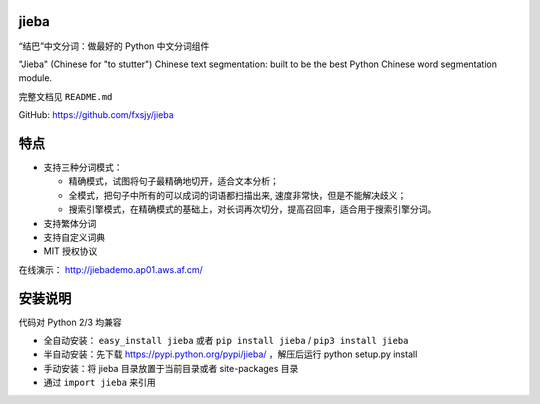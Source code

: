 
jieba
=====

“结巴”中文分词：做最好的 Python 中文分词组件

"Jieba" (Chinese for "to stutter") Chinese text segmentation: built to
be the best Python Chinese word segmentation module.

完整文档见 ``README.md``

GitHub: https://github.com/fxsjy/jieba

特点
====

-  支持三种分词模式：

   -  精确模式，试图将句子最精确地切开，适合文本分析；
   -  全模式，把句子中所有的可以成词的词语都扫描出来,
      速度非常快，但是不能解决歧义；
   -  搜索引擎模式，在精确模式的基础上，对长词再次切分，提高召回率，适合用于搜索引擎分词。

-  支持繁体分词
-  支持自定义词典
-  MIT 授权协议

在线演示： http://jiebademo.ap01.aws.af.cm/

安装说明
========

代码对 Python 2/3 均兼容

-  全自动安装： ``easy_install jieba`` 或者 ``pip install jieba`` / ``pip3 install jieba``
-  半自动安装：先下载 https://pypi.python.org/pypi/jieba/ ，解压后运行
   python setup.py install
-  手动安装：将 jieba 目录放置于当前目录或者 site-packages 目录
-  通过 ``import jieba`` 来引用



